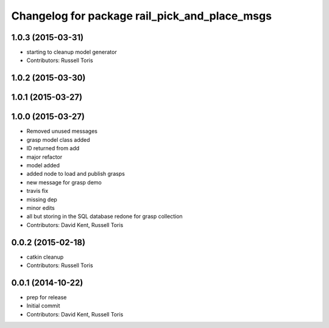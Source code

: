 ^^^^^^^^^^^^^^^^^^^^^^^^^^^^^^^^^^^^^^^^^^^^^^
Changelog for package rail_pick_and_place_msgs
^^^^^^^^^^^^^^^^^^^^^^^^^^^^^^^^^^^^^^^^^^^^^^

1.0.3 (2015-03-31)
------------------
* starting to cleanup model generator
* Contributors: Russell Toris

1.0.2 (2015-03-30)
------------------

1.0.1 (2015-03-27)
------------------

1.0.0 (2015-03-27)
------------------
* Removed unused messages
* grasp model class added
* ID returned from add
* major refactor
* model added
* added node to load and publish grasps
* new message for grasp demo
* travis fix
* missing dep
* minor edits
* all but storing in the SQL database redone for grasp collection
* Contributors: David Kent, Russell Toris

0.0.2 (2015-02-18)
------------------
* catkin cleanup
* Contributors: Russell Toris

0.0.1 (2014-10-22)
------------------
* prep for release
* Initial commit
* Contributors: David Kent, Russell Toris
